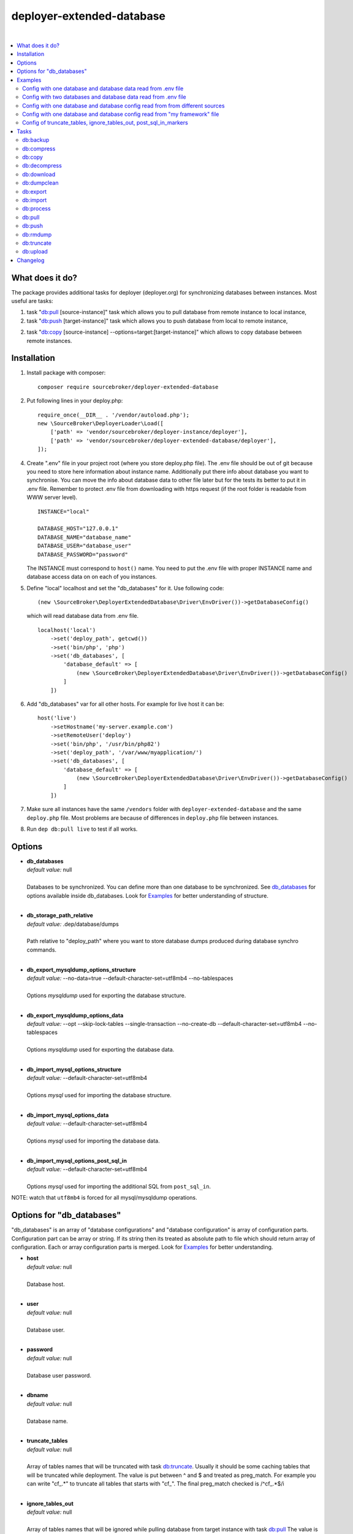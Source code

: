 deployer-extended-database
==========================

.. image:: https://poser.pugx.org/sourcebroker/deployer-extended-database/v/stable
   :target: https://packagist.org/packages/sourcebroker/deployer-extended-database

.. image:: https://img.shields.io/badge/license-MIT-blue.svg?style=flat
   :target: https://packagist.org/packages/sourcebroker/deployer-extended-database

|

.. contents:: :local:

What does it do?
----------------

The package provides additional tasks for deployer (deployer.org) for synchronizing databases between instances.
Most useful are tasks:

1. task "`db:pull`_ [source-instance]" task which allows you to pull database from remote instance to local instance,

2. task "`db:push`_ [target-instance]" task which allows you to push database from local to remote instance,

2. task "`db:copy`_ [source-instance] --options=target:[target-instance]" which allows to copy database between remote instances.

Installation
------------

1) Install package with composer:
   ::

      composer require sourcebroker/deployer-extended-database


2) Put following lines in your deploy.php:
   ::

      require_once(__DIR__ . '/vendor/autoload.php');
      new \SourceBroker\DeployerLoader\Load([
          ['path' => 'vendor/sourcebroker/deployer-instance/deployer'],
          ['path' => 'vendor/sourcebroker/deployer-extended-database/deployer'],
      ]);


4) Create ".env" file in your project root (where you store deploy.php file). The .env file should be out of
   git because you need to store here information about instance name. Additionally put there info about database
   you want to synchronise. You can move the info about database data to other file later but for the tests its better
   to put it in .env file. Remember to protect .env file from downloading with https request (if the root folder
   is readable from WWW server level).
   ::

      INSTANCE="local"

      DATABASE_HOST="127.0.0.1"
      DATABASE_NAME="database_name"
      DATABASE_USER="database_user"
      DATABASE_PASSWORD="password"

   The INSTANCE must correspond to ``host()`` name. You need to put the .env file with proper INSTANCE name and
   database access data on on each of you instances.

5) Define "local" localhost and set the "db_databases" for it. Use following code:
   ::

      (new \SourceBroker\DeployerExtendedDatabase\Driver\EnvDriver())->getDatabaseConfig()

   which will read database data from .env file.
   ::

      localhost('local')
          ->set('deploy_path', getcwd())
          ->set('bin/php', 'php')
          ->set('db_databases', [
              'database_default' => [
                  (new \SourceBroker\DeployerExtendedDatabase\Driver\EnvDriver())->getDatabaseConfig()
              ]
          ])

6) Add "db_databases" var for all other hosts. For example for live host it can be:
   ::

      host('live')
          ->setHostname('my-server.example.com')
          ->setRemoteUser('deploy')
          ->set('bin/php', '/usr/bin/php82')
          ->set('deploy_path', '/var/www/myapplication/')
          ->set('db_databases', [
              'database_default' => [
                  (new \SourceBroker\DeployerExtendedDatabase\Driver\EnvDriver())->getDatabaseConfig()
              ]
          ])

7) Make sure all instances have the same ``/vendors`` folder with ``deployer-extended-database`` and the same ``deploy.php`` file.
   Most problems are because of differences in ``deploy.php`` file between instances.

8) Run ``dep db:pull live`` to test if all works.

Options
-------

- | **db_databases**
  | *default value:* null
  |
  | Databases to be synchronized. You can define more than one database to be synchronized. See `db_databases`_ for
    options available inside db_databases. Look for `Examples`_ for better understanding of structure.

  |
- | **db_storage_path_relative**
  | *default value:* .dep/database/dumps
  |
  | Path relative to "deploy_path" where you want to store database dumps produced during database synchro commands.

  |
- | **db_export_mysqldump_options_structure**
  | *default value:* --no-data=true --default-character-set=utf8mb4 --no-tablespaces
  |
  | Options `mysqldump` used for exporting the database structure.

  |
- | **db_export_mysqldump_options_data**
  | *default value:* --opt --skip-lock-tables --single-transaction --no-create-db --default-character-set=utf8mb4 --no-tablespaces
  |
  | Options `mysqldump` used for exporting the database data.

  |
- | **db_import_mysql_options_structure**
  | *default value:* --default-character-set=utf8mb4
  |
  | Options `mysql` used for importing the database structure.

  |
- | **db_import_mysql_options_data**
  | *default value:* --default-character-set=utf8mb4
  |
  | Options `mysql` used for importing the database data.

  |
- | **db_import_mysql_options_post_sql_in**
  | *default value:* --default-character-set=utf8mb4
  |
  | Options `mysql` used for importing the additional SQL from ``post_sql_in``.


NOTE: watch that ``utf8mb4`` is forced for all mysql/mysqldump operations.


.. _db\_databases:

Options for "db_databases"
--------------------------

"db_databases" is an array of "database configurations" and "database configuration" is array of configuration parts.
Configuration part can be array or string. If its string then its treated as absolute path to file which should
return array of configuration. Each or array configuration parts is merged. Look for `Examples`_ for better
understanding.

- | **host**
  | *default value:* null
  |
  | Database host.

  |
- | **user**
  | *default value:* null
  |
  | Database user.

  |
- | **password**
  | *default value:* null
  |
  | Database user password.

  |
- | **dbname**
  | *default value:* null
  |
  | Database name.

  |
- | **truncate_tables**
  | *default value:* null
  |
  | Array of tables names that will be truncated with task `db:truncate`_. Usually it should be some caching tables that
    will be truncated while deployment. The value is put between ^ and $ and treated as preg_match. For example
    you can write "cf\_.*" to truncate all tables that starts with "cf\_". The final preg_match checked is /^cf\_.*$/i

  |
- | **ignore_tables_out**
  | *default value:* null
  |
  | Array of tables names that will be ignored while pulling database from target instance with task `db:pull`_
    The value is put between ^ and $ and treated as preg_match. For example you can write "cf\_.*" to truncate all
    tables that starts with "cf\_". The final preg_match checked is /^cf\_.*$/i

  |
- | **post_sql_in**
  | *default value:* null
  |
  | SQL that will be executed after importing database on local instance.

  |
- | **post_sql_in_markers**
  | *default value:* null
  |
  | SQL that will be executed after importing database on local instance. The diffrence over "post_sql_in"
    is that you can use some predefined markers. For now only marker is {{domainsSeparatedByComma}} which consist of all
    domains defined in ``->set('public_urls', ['https://live.example.com']);`` and separated by comma. Having such
    marker allows to change active domain in database after import to other instance as some frameworks keeps domain
    names in database.


Examples
--------

Below examples should illustrate how you should build your database configuration.

Config with one database and database data read from .env file
++++++++++++++++++++++++++++++++++++++++++++++++++++++++++++++

deploy.php file:
::

   set('db_default', [
      'ignore_tables_out' => [
          'caching_.*'
      ]
   ]);

   host('live')
         ->setHostname('my-server.example.com')
         ->setRemoteUser('deploy')
         ->set('bin/php', '/usr/bin/php82')
         ->set('deploy_path', '/var/www/myapplication')
         ->set('db_databases',
            [
              'database_foo' => [
                  get('db_default'),
                  (new \SourceBroker\DeployerExtendedDatabase\Driver\EnvDriver())->getDatabaseConfig()
               ],
            ]
         );

   localhost('local')
         ->set('deploy_path', getcwd())
         ->set('bin/php', 'php')
         ->set('db_databases',
            [
              'database_foo' => [
                  get('db_default'),
                  (new \SourceBroker\DeployerExtendedDatabase\Driver\EnvDriver())->getDatabaseConfig()
               ],
            ]
         );

Mind that because the db_* settings for all hosts will be the same then you can make the 'db_databases' setting global
and put it out of host configurations. Look for below example where we simplified the config.

deploy.php file:
::

   set('db_databases',
       [
           'database_foo' => [
               'ignore_tables_out' => [
                  'caching_.*'
               ]
               (new \SourceBroker\DeployerExtendedDatabase\Driver\EnvDriver())->getDatabaseConfig()
            ],
       ]
   );

   host('live')
       ->setHostname('my-server.example.com')
       ->setRemoteUser('deploy')
       ->set('bin/php', '/usr/bin/php82')
       ->set('deploy_path', '/var/www/myapplication/');

   localhost('local')
      ->set('bin/php', 'php')
      ->set('deploy_path', getcwd());


The .env file should look then like:
::

   INSTANCE="[instance name]"

   DATABASE_HOST="127.0.0.1"
   DATABASE_NAME="database_name"
   DATABASE_USER="database_user"
   DATABASE_PASSWORD="password"

Config with two databases and database data read from .env file
+++++++++++++++++++++++++++++++++++++++++++++++++++++++++++++++

deploy.php file:
::

   set('db_databases',
       [
            'database_application1' => [
               'ignore_tables_out' => [
                  'caching_.*'
               ]
            (new \SourceBroker\DeployerExtendedDatabase\Driver\EnvDriver())->getDatabaseConfig('APP1_')
         ],
            'database_application2' => [
               'ignore_tables_out' => [
                  'cf_.*'
                ]
            (new \SourceBroker\DeployerExtendedDatabase\Driver\EnvDriver())->getDatabaseConfig('APP2_')
         ],
       ]
   );

   host('live')
       ->setHostname('my-server.example.com')
       ->setRemoteUser('deploy')
       ->set('bin/php', '/usr/bin/php82')
       ->set('deploy_path', '/var/www/myapplication/');

   localhost('local')
      ->set('bin/php', 'php')
      ->set('deploy_path', getcwd());

The .env file should look then like:
::

   INSTANCE="[instance name]"

   APP1_DATABASE_HOST="127.0.0.1"
   APP1_DATABASE_NAME="database_name"
   APP1_DATABASE_USER="database_user"
   APP1_DATABASE_PASSWORD="password"

   APP2_DATABASE_HOST="127.0.0.1"
   APP2_DATABASE_NAME="database_name"
   APP2_DATABASE_USER="database_user"
   APP2_DATABASE_PASSWORD="password"

Config with one database and database config read from from different sources
+++++++++++++++++++++++++++++++++++++++++++++++++++++++++++++++++++++++++++++

In example we will use:

1) array,
   ::

      'ignore_tables_out' => [
                  'caching_*'
               ]

2) get() which returns array with database options,
   ``get('db_default')``

3) direct file include which returns array with database options
   ``__DIR__ . '/.dep/database/config/additional_db_config.php``

4) class/method which returns array with database options
   ``(new \YourVendor\YourPackage\Driver\MyDriver())->getDatabaseConfig()``

5) closure which returns array with database options
   ``function() { return (new \YourVendor\YourPackage\Driver\MyDriver())->getDatabaseConfig()`` }

Each of this arrays are merged to build final configuration for database synchro.

deploy.php file:
::

   set('db_default', [
      'post_sql_in' => 'UPDATE sys_domains SET hidden=1;'
   ]);

   set('db_databases',
       [
           'database_foo' => [
               [
                   'ignore_tables_out' => [
                      'caching_.*'
                   ]
               ],
               get('db_default'),
               __DIR__ . '/databases/config/additional_db_config.php',
               (new \YourVendor\YourPackage\Driver\MyDriver())->getDatabaseConfig(),
               function() {
                  return (new \YourVendor\YourPackage\Driver\MyDriver())->getDatabaseConfig();
               }
            ],
       ]
   );

   host('live')
       ->setHostname('my-server.example.com')
       ->setRemoteUser('deploy')
       ->set('bin/php', '/usr/bin/php82')
       ->set('deploy_path', '/var/www/myapplication/');

   localhost('local')
      ->set('bin/php', 'php')
      ->set('deploy_path', getcwd());


Config with one database and database config read from "my framework" file
++++++++++++++++++++++++++++++++++++++++++++++++++++++++++++++++++++++++++

Its advisable that you create you own special method that will return you framework database data. In below example
its call to ``\YourVendor\YourPackage\Driver\MyDriver()``. This way you do not need to repeat the data of database
in .env file. In that case .env file should hold only INSTANCE.
::

   set('db_databases',
          [
              'database_default' => [
                  (new \YourVendor\YourPackage\Driver\MyDriver())->getDatabaseConfig()
              ],
          ]
      );


Config of truncate_tables, ignore_tables_out, post_sql_in_markers
+++++++++++++++++++++++++++++++++++++++++++++++++++++++++++++++++

Real life example for CMS TYPO3:
::

   set('db_default', [
       'truncate_tables' => [
           'cf_.*'
       ],
       'ignore_tables_out' => [
           'cf_.*',
           'cache_.*',
           'be_sessions',
           'fe_sessions',
           'sys_file_processedfile',
           'tx_devlog',
       ],
   ]);


Tasks
-----

db:backup
+++++++++

Backup database. In background, on target instance, three tasks are executed `db:export`_, `db:compress`_ and `db:dumpclean`_.
Results are stored in ``{{deploy_path}}/.dep/databases/dumps/``.

If ``release`` folder will be detected on ``deploy_path`` (means we are in process of deploy) then it adds two tags to dump name:
``release`` and ``release_[number]`` like in example below:
``2025-03-01_23-36-25#server=local#dbcode=database_default#dumpcode=e8cd33191dffe1642d3e9fb6bf99090f#tags=release+release_91#type=structure.sql.gz``

You can add you own tags with ``--options=tags:tag1+tag2``. Example:
``2025-03-01_23-36-25#server=local#dbcode=database_default#dumpcode=e8cd33191dffe1642d3e9fb6bf99090f#tags=tag1+tag2#type=structure.sql.gz``

**Example**
::

   dep db:backup local
   dep db:backup live
   dep db:backup live --options=dumpcode:mycode
   dep db:backup live --options=dumpcode:mycode,tags:tag1+tag2

db:compress
+++++++++++

Compress dumps with given dumpcode stored in folder ``{{deploy_path}}/.dep/databases/dumps/``"`` on target instance.
There is required option ``--options=dumpcode:[value]`` to be passed.

Look for config vars ``db_compress_suffix``, ``db_compress_command``, ``db_uncompress_command`` for possible ways to overwrite
standard gzip compression with your own.

**Example**
::

   dep db:compress live --options=dumpcode:0772a8d396911951022db5ea385535f6


db:copy
+++++++

This command allows you to copy database between instances.
::

   dep db:copy [source-instance] --options=target:[target-instance]

In the background it runs several other tasks to accomplish this. Lets assume we want to copy database from live
to dev instance. We will run following command on you local instance:

::

   dep db:copy live --options=target:dev

Here are the tasks that will be run in background:

In below description:
   * source instance = live
   * target instance = dev
   * local instance = local

1) First it runs ``dep db:export live --options=dumpcode:123456`` task on source instance. The dumps from export task are stored
   in folder ``{{deploy_path}}/.dep/databases/dumps/`` on target instance.

2) Then it runs ``db:download live --options=dumpcode:123456`` on local instance to download dump files from live instance from
   folder ``{{deploy_path}}/.dep/databases/dumps/`` to local instance to folder ``{{deploy_path}}/.dep/databases/dumps/``. The dump at
   source instance is deleted at this point because already downloaded.

3) Then it runs ``db:process local --options=dumpcode:123456`` on local instance to make some operations directly on SQL dumps files.

4) Then it runs ``db:upload dev --options=dumpcode:123456`` on local instance. This task takes dump files with ``code:123456``
   and send it to dev instance and store it in folder ``{{deploy_path}}/.dep/databases/dumps/``. The dump at
   local instance is deleted at this point because already uploaded to target instance.

5) Then it make backup of target database before importing the dump.

6) Finally it runs ``db:import dev --options=dumpcode:123456`` on target instance. This task reads dumps with ``code:123456`` from folder
   ``{{deploy_path}}/.dep/databases/dumps/`` on dev instance and import it to database.

7) At the very end it runs `db:dumpclean`_ to clean up old dumps on target instance.

Copy to instance defined in ``instance_live_name`` (default ``live``) is special case.
If you copy to highest instance then by default you will be asked twice if you really want to.
You can disable asking by setting ``db_allow_copy_live_force`` to ``true``.
You can also forbid copy to live instance by setting ``db_allow_copy_live`` to ``false``.

db:decompress
+++++++++++++

Decompress dumps with given dumpcode stored in folder ``{{deploy_path}}/.dep/databases/dumps/`` on target instance.
There is required option ``--options=dumpcode:[value]`` to be passed.

Look for config vars ``db_compress_suffix``, ``db_compress_command``, ``db_uncompress_command`` for possible ways to overwrite
standard gzip compression with your own.

**Example**
::

   dep db:decompress live --options=dumpcode:0772a8d396911951022db5ea385535f6

db:download
+++++++++++

Download database dumps with selected dumpcode from folder ``{{deploy_path}}/.dep/databases/dumps/`` on target instance
and store it in folder ``{{deploy_path}}/.dep/databases/dumps/`` on local instance.
There is required option ``--options=dumpcode:[value]`` to be passed.

**Example**
::

   dep db:download live --options=dumpcode:0772a8d396911951022db5ea385535f6

db:dumpclean
++++++++++++

Clean database dump storage on target instance. By default it removes all dumps except last five but you can set your
values and also change the values depending on instance.

**Example**
::

   set('db_dumpclean_keep', 10); // keep last 10 dumps for all instances

   set('db_dumpclean_keep', [
      'live' => 10 // keep last 10 dumps for live instance dumps
      'dev' => 5   // keep last 5 dumps for dev instance dumps
      '*' => 2     // keep last 5 dumps for all other instances dumps
   ]);

   dep db:dumpclean live

db:export
+++++++++

Dump database to folder on local instance located by default in ``{{deploy_path}}/.dep/databases/dumps/``.
Dumps will be stored in two separate files. One with tables structure. The second with data only.
There is required option ``--options=dumpcode:[value]`` to be passed.

**Example**

Example task call:
::

   dep db:export live --options=dumpcode:362d7ca0ff065f489c9b79d0a73720f5

Example output files located in folder {{deploy_path}}/.dep/databases/dumps/:
::

   2025-02-26_14:56:08#server=live#dbcode=database_default#type=data#dumpcode=362d7ca0ff065f489c9b79d0a73720f5.sql
   2025-02-26_14:56:08#server=live#dbcode=database_default#type=structure#dumpcode=362d7ca0ff065f489c9b79d0a73720f5.sql

Example, if you want to export only some databases :
::

   dep db:export live --options=dbCodeFilter:db1+db2

db:import
+++++++++

Import database dump files to target database(s). Files are taken from folder ``{{deploy_path}}/.dep/databases/dumps/``
on target instance. There is required option ``--options=dumpcode:[value]`` to be passed.

**Example**
::

   dep db:import dev --options=dumpcode:0772a8d396911951022db5ea385535f66

Example, if you want to import only some databases :
::

   dep db:import live --options=dbCodeFilter:db1+db2


db:process
++++++++++

This command will run some defined commands on pure sql file as its sometimes needed to remove or replace some strings
directly on sql file before importing. There is required option ``--options=dumpcode:[value]`` to be passed.

**Example**
::

   dep db:process local --options=dumpcode:0772a8d396911951022db5ea385535f66

db:pull
+++++++

This command allows you to pull database from target instance to local instance.
In the background it runs several other tasks to accomplish this.

Pull to instance defined in ``instance_live_name`` (default ``live``) is special case.
If you pull to highest instance then by default you will be asked twice if you really want to.
You can disable asking by setting ``db_allow_pull_live_force`` to ``true``.
You can also forbid pull to live instance by setting ``db_allow_pull_live`` to ``false``.

When option ``--options=fromLocalStorage`` is set the it does not export from remote host but use local files from
``{{deploy_path}}/.dep/databases/dumps/`` folder. Useful to repeat import of database (for example to test upgrade process)
without getting it again and again from remote host.

**Example**
::

   # export from live and import on current host
   dep db:pull live

   # import from database storage of current host
   dep db:pull live --options=fromLocalStorage

   # export and import only some databases
   dep db:pull live --options=dbCodeFilter:db1+db2

db:push
+++++++

This command allows you to push database from local instance to remote instance.
In the background it runs several other tasks to accomplish this.

Here is the list of tasks that will be done when you execute "db:push":

1) First it runs `db:export`_ task on local instance.
2) Then it runs `db:upload`_ on local instance with remote as argument.
3) Then it runs `db:process`_ on remote instance.
4) Then it runs `db:backup`_ on remote instance to make backup before import.
5) Then it runs `db:import`_ on remote instance.

Push to instance defined in ``instance_live_name`` (default ``live``) is special case.
If you push to highest instance then by default you will be asked twice if you really want to.
You can disable asking by setting ``db_allow_push_live_force`` to ``true``.
You can also forbid push to live instance by setting ``db_allow_push_live`` to ``false``.

**Example**
::

   dep db:push live

   # Only push some databases
   dep db:push live --options=dbCodeFilter:db1+db2

db:rmdump
+++++++++

This command will remove all dumps with given dumpcode (compressed and uncompressed).
There is required option ``--options=dumpcode:[value]`` to be passed.

**Example**
::

   dep db:rmdump live --options=dumpcode:0772a8d396911951022db5ea385535f66

db:truncate
+++++++++++

This command allows you to truncate database tables defined in database config var "truncate_tables".
No dumpcode is needed because it operates directly on database.

**Example**
Truncate local instance databases tables.
::

   dep db:truncate

Truncate live instance databases tables.
::

   dep db:truncate live

db:upload
+++++++++

Upload database dumps with selected dumpcode from folder ``{{deploy_path}}/.dep/databases/dumps/`` on local instance and
store it in folder ``{{deploy_path}}/.dep/databases/dumps/`` on target instance.
There is required option ``--options=dumpcode:[value]`` to be passed.

**Example**
::

   dep db:upload live --options=dumpcode:0772a8d396911951022db5ea385535f6


Changelog
---------

See https://github.com/sourcebroker/deployer-extended-database/blob/master/CHANGELOG.rst
